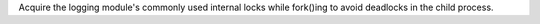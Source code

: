 Acquire the logging module's commonly used internal locks while fork()ing to
avoid deadlocks in the child process.
